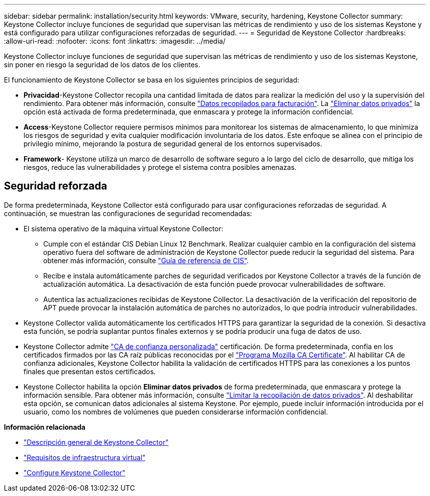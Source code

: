 ---
sidebar: sidebar 
permalink: installation/security.html 
keywords: VMware, security, hardening, Keystone Collector 
summary: Keystone Collector incluye funciones de seguridad que supervisan las métricas de rendimiento y uso de los sistemas Keystone y está configurado para utilizar configuraciones reforzadas de seguridad. 
---
= Seguridad de Keystone Collector
:hardbreaks:
:allow-uri-read: 
:nofooter: 
:icons: font
:linkattrs: 
:imagesdir: ../media/


[role="lead"]
Keystone Collector incluye funciones de seguridad que supervisan las métricas de rendimiento y uso de los sistemas Keystone, sin poner en riesgo la seguridad de los datos de los clientes.

El funcionamiento de Keystone Collector se basa en los siguientes principios de seguridad:

* *Privacidad*-Keystone Collector recopila una cantidad limitada de datos para realizar la medición del uso y la supervisión del rendimiento. Para obtener más información, consulte link:../installation/data-collection.html["Datos recopilados para facturación"^]. La link:../installation/configuration.html#limit-collection-of-private-data["Eliminar datos privados"] la opción está activada de forma predeterminada, que enmascara y protege la información confidencial.
* *Access*-Keystone Collector requiere permisos mínimos para monitorear los sistemas de almacenamiento, lo que minimiza los riesgos de seguridad y evita cualquier modificación involuntaria de los datos. Este enfoque se alinea con el principio de privilegio mínimo, mejorando la postura de seguridad general de los entornos supervisados.
* *Framework*- Keystone utiliza un marco de desarrollo de software seguro a lo largo del ciclo de desarrollo, que mitiga los riesgos, reduce las vulnerabilidades y protege el sistema contra posibles amenazas.




== Seguridad reforzada

De forma predeterminada, Keystone Collector está configurado para usar configuraciones reforzadas de seguridad. A continuación, se muestran las configuraciones de seguridad recomendadas:

* El sistema operativo de la máquina virtual Keystone Collector:
+
** Cumple con el estándar CIS Debian Linux 12 Benchmark. Realizar cualquier cambio en la configuración del sistema operativo fuera del software de administración de Keystone Collector puede reducir la seguridad del sistema. Para obtener más información, consulte link:https://learn.cisecurity.org/benchmarks["Guía de referencia de CIS"].
** Recibe e instala automáticamente parches de seguridad verificados por Keystone Collector a través de la función de actualización automática. La desactivación de esta función puede provocar vulnerabilidades de software.
** Autentica las actualizaciones recibidas de Keystone Collector. La desactivación de la verificación del repositorio de APT puede provocar la instalación automática de parches no autorizados, lo que podría introducir vulnerabilidades.


* Keystone Collector valida automáticamente los certificados HTTPS para garantizar la seguridad de la conexión. Si desactiva esta función, se podría suplantar puntos finales externos y se podría producir una fuga de datos de uso.
* Keystone Collector admite link:../installation/configuration.html#trust-a-custom-root-ca["CA de confianza personalizada"] certificación. De forma predeterminada, confía en los certificados firmados por las CA raíz públicas reconocidas por el link:https://wiki.mozilla.org/CA["Programa Mozilla CA Certificate"]. Al habilitar CA de confianza adicionales, Keystone Collector habilita la validación de certificados HTTPS para las conexiones a los puntos finales que presentan estos certificados.
* Keystone Collector habilita la opción *Eliminar datos privados* de forma predeterminada, que enmascara y protege la información sensible. Para obtener más información, consulte link:../installation/configuration.html#limit-collection-of-private-data["Limitar la recopilación de datos privados"^]. Al deshabilitar esta opción, se comunican datos adicionales al sistema Keystone. Por ejemplo, puede incluir información introducida por el usuario, como los nombres de volúmenes que pueden considerarse información confidencial.


*Información relacionada*

* link:../installation/installation-overview.html["Descripción general de Keystone Collector"]
* link:../installation/vapp-prereqs.html["Requisitos de infraestructura virtual"]
* link:../installation/configuration.html["Configure Keystone Collector"]

